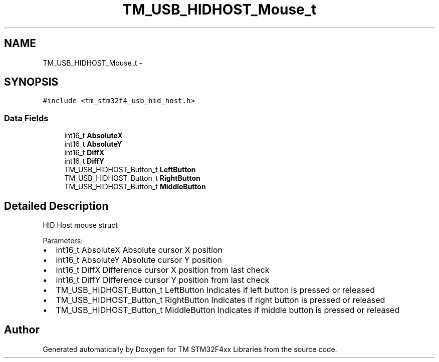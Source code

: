 .TH "TM_USB_HIDHOST_Mouse_t" 3 "Wed Mar 18 2015" "Version v1.0.0" "TM STM32F4xx Libraries" \" -*- nroff -*-
.ad l
.nh
.SH NAME
TM_USB_HIDHOST_Mouse_t \- 
.SH SYNOPSIS
.br
.PP
.PP
\fC#include <tm_stm32f4_usb_hid_host\&.h>\fP
.SS "Data Fields"

.in +1c
.ti -1c
.RI "int16_t \fBAbsoluteX\fP"
.br
.ti -1c
.RI "int16_t \fBAbsoluteY\fP"
.br
.ti -1c
.RI "int16_t \fBDiffX\fP"
.br
.ti -1c
.RI "int16_t \fBDiffY\fP"
.br
.ti -1c
.RI "TM_USB_HIDHOST_Button_t \fBLeftButton\fP"
.br
.ti -1c
.RI "TM_USB_HIDHOST_Button_t \fBRightButton\fP"
.br
.ti -1c
.RI "TM_USB_HIDHOST_Button_t \fBMiddleButton\fP"
.br
.in -1c
.SH "Detailed Description"
.PP 
HID Host mouse struct
.PP
Parameters:
.IP "\(bu" 2
int16_t AbsoluteX Absolute cursor X position
.IP "\(bu" 2
int16_t AbsoluteY Absolute cursor Y position
.IP "\(bu" 2
int16_t DiffX Difference cursor X position from last check
.IP "\(bu" 2
int16_t DiffY Difference cursor Y position from last check
.IP "\(bu" 2
TM_USB_HIDHOST_Button_t LeftButton Indicates if left button is pressed or released
.IP "\(bu" 2
TM_USB_HIDHOST_Button_t RightButton Indicates if right button is pressed or released
.IP "\(bu" 2
TM_USB_HIDHOST_Button_t MiddleButton Indicates if middle button is pressed or released 
.PP


.SH "Author"
.PP 
Generated automatically by Doxygen for TM STM32F4xx Libraries from the source code\&.
